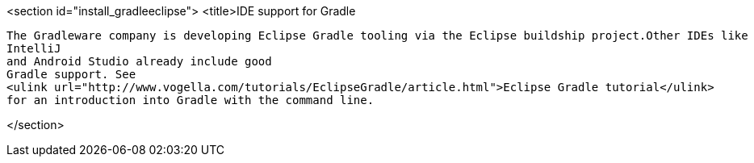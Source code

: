 
<section id="install_gradleeclipse">
	<title>IDE support for Gradle
	
		The Gradleware company is developing Eclipse Gradle tooling via the Eclipse buildship project.Other IDEs like
		IntelliJ
		and Android Studio already include good
		Gradle support. See
		<ulink url="http://www.vogella.com/tutorials/EclipseGradle/article.html">Eclipse Gradle tutorial</ulink>
		for an introduction into Gradle with the command line.
	
</section>
